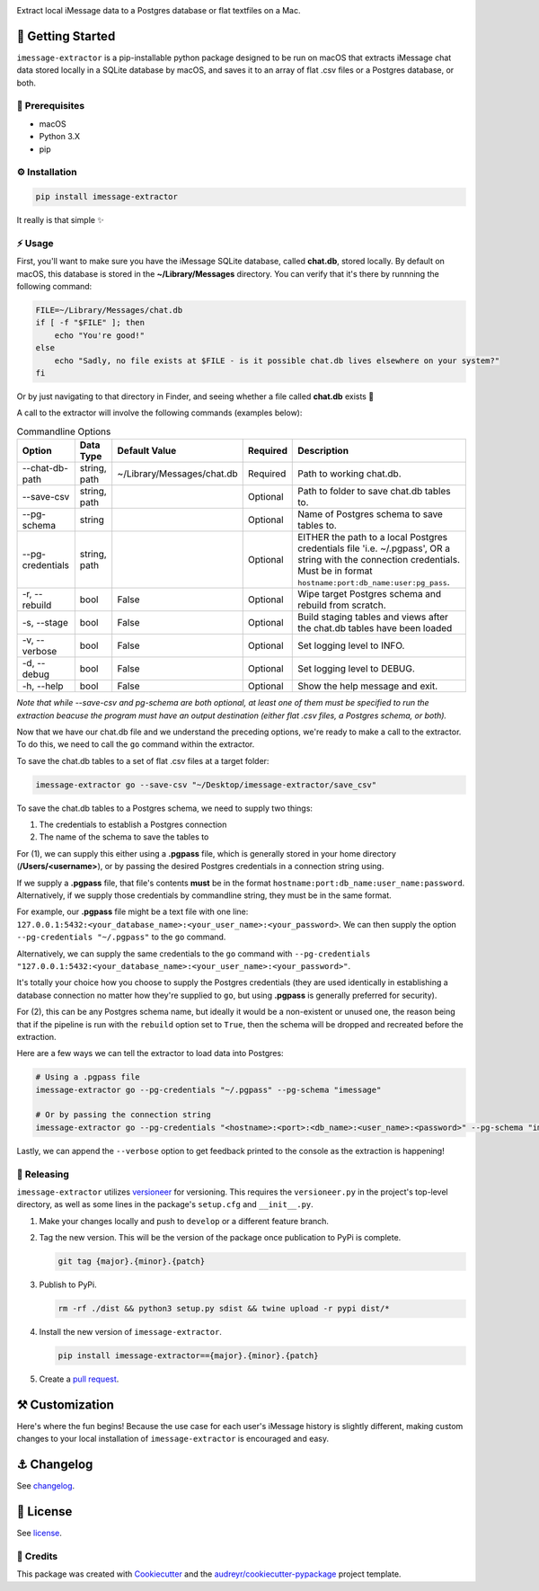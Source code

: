 .. image:: graphics/imessage_extractor_logo.png

.. image:: https://img.shields.io/pypi/v/imessage_extractor.svg
        :target: https://pypi.python.org/pypi/imessage_extractor

.. image:: https://img.shields.io/travis/tsouchlarakis/imessage_extractor.svg
        :target: https://travis-ci.com/tsouchlarakis/imessage_extractor

.. image:: https://readthedocs.org/projects/imessage-extractor/badge/?version=latest
        :target: https://imessage-extractor.readthedocs.io/en/latest/?version=latest
        :alt: Documentation Status

Extract local iMessage data to a Postgres database or flat textfiles on a Mac.

🏁 Getting Started
==================

``imessage-extractor`` is a pip-installable python package designed to be run on macOS that extracts iMessage chat data stored locally in a SQLite database by macOS, and saves it to an array of flat .csv files or a Postgres database, or both.

🧿 Prerequisites
----------------

* macOS
* Python 3.X
* pip


⚙️ Installation
--------------

.. code-block:: bash

   pip install imessage-extractor

It really is that simple ✨

⚡️ Usage
---------

First, you'll want to make sure you have the iMessage SQLite database, called **chat.db**, stored locally. By default on macOS, this database is stored in the **~/Library/Messages** directory. You can verify that it's there by runnning the following command:

.. code-block:: bash

   FILE=~/Library/Messages/chat.db
   if [ -f "$FILE" ]; then
       echo "You're good!"
   else
       echo "Sadly, no file exists at $FILE - is it possible chat.db lives elsewhere on your system?"
   fi

Or by just navigating to that directory in Finder, and seeing whether a file called **chat.db** exists 🙂

A call to the extractor will involve the following commands (examples below):


.. list-table:: Commandline Options
   :header-rows: 1

   * - Option
     - Data Type
     - Default Value
     - Required
     - Description
   * - --chat-db-path
     - string, path
     - ~/Library/Messages/chat.db
     - Required
     - Path to working chat.db.
   * - --save-csv
     - string, path
     -
     - Optional
     - Path to folder to save chat.db tables to.
   * - --pg-schema
     - string
     -
     - Optional
     - Name of Postgres schema to save tables to.
   * - --pg-credentials
     - string, path
     -
     - Optional
     - EITHER the path to a local Postgres credentials file 'i.e. ~/.pgpass', OR a string with the    connection credentials. Must be in format ``hostname:port:db_name:user:pg_pass``.
   * - -r, --rebuild
     - bool
     - False
     - Optional
     - Wipe target Postgres schema and rebuild from scratch.
   * - -s, --stage
     - bool
     - False
     - Optional
     - Build staging tables and views after the chat.db tables have been loaded
   * - -v, --verbose
     - bool
     - False
     - Optional
     - Set logging level to INFO.
   * - -d, --debug
     - bool
     - False
     - Optional
     - Set logging level to DEBUG.
   * - -h, --help
     - bool
     - False
     - Optional
     - Show the help message and exit.

*Note that while --save-csv and pg-schema are both optional, at least one of them must be specified to run the extraction beacuse the program must have an output destination (either flat .csv files, a Postgres schema, or both).*

Now that we have our chat.db file and we understand the preceding options, we're ready to make a call to the extractor. To do this, we need to call the ``go`` command within the extractor.

To save the chat.db tables to a set of flat .csv files at a target folder:

.. code-block:: bash

   imessage-extractor go --save-csv "~/Desktop/imessage-extractor/save_csv"

To save the chat.db tables to a Postgres schema, we need to supply two things:

1.  The credentials to establish a Postgres connection
2.  The name of the schema to save the tables to

For (1), we can supply this either using a **.pgpass** file, which is generally stored in your home directory (**/Users/<username>**), or by passing the desired Postgres credentials in a connection string using.

If we supply a **.pgpass** file, that file's contents **must** be in the format ``hostname:port:db_name:user_name:password``. Alternatively, if we supply those credentials by commandline string, they must be in the same format.

For example, our **.pgpass** file might be a text file with one line: ``127.0.0.1:5432:<your_database_name>:<your_user_name>:<your_password>``. We can then supply the option ``--pg-credentials "~/.pgpass"`` to the ``go`` command.

Alternatively, we can supply the same credentials to the ``go`` command with ``--pg-credentials "127.0.0.1:5432:<your_database_name>:<your_user_name>:<your_password>"``.

It's totally your choice how you choose to supply the Postgres credentials (they are used identically in establishing a database connection no matter how they're supplied to ``go``, but using **.pgpass** is generally preferred for security).

For (2), this can be any Postgres schema name, but ideally it would be a non-existent or unused one, the reason being that if the pipeline is run with the ``rebuild`` option set to ``True``, then the schema will be dropped and recreated before the extraction.

Here are a few ways we can tell the extractor to load data into Postgres:

.. code-block:: bash

   # Using a .pgpass file
   imessage-extractor go --pg-credentials "~/.pgpass" --pg-schema "imessage"

   # Or by passing the connection string
   imessage-extractor go --pg-credentials "<hostname>:<port>:<db_name>:<user_name>:<password>" --pg-schema "imessage"

Lastly, we can append the ``--verbose`` option to get feedback printed to the console as the extraction is happening!

🌈 Releasing
------------

``imessage-extractor`` utilizes `versioneer <https://pypi.org/project/versioneer/>`_ for versioning. This requires the ``versioneer.py`` in the project's top-level directory, as well as some lines in the package's ``setup.cfg`` and ``__init__.py``.

1. Make your changes locally and push to ``develop`` or a different feature branch.

2. Tag the new version. This will be the version of the package once publication to PyPi is complete.

   .. code-block:: bash

      git tag {major}.{minor}.{patch}

3. Publish to PyPi.

   .. code-block:: bash

      rm -rf ./dist && python3 setup.py sdist && twine upload -r pypi dist/*

4. Install the new version of ``imessage-extractor``.

   .. code-block:: bash

      pip install imessage-extractor=={major}.{minor}.{patch}

5. Create a `pull request <https://github.com/tsouchlarakis/imessage-extractor/pulls>`_.

⚒ Customization
================

Here's where the fun begins! Because the use case for each user's iMessage history is slightly different, making custom changes to your local installation of ``imessage-extractor`` is encouraged and easy.

⚓️ Changelog
=============

See `changelog <Changelog.rst>`_.

📜 License
==========

See `license <LICENSE>`_.

🙏 Credits
----------

This package was created with Cookiecutter_ and the `audreyr/cookiecutter-pypackage`_ project template.

.. _Cookiecutter: https://github.com/audreyr/cookiecutter
.. _`audreyr/cookiecutter-pypackage`: https://github.com/audreyr/cookiecutter-pypackage
